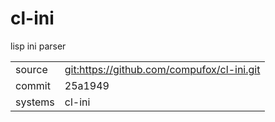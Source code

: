 * cl-ini

lisp ini parser

|---------+--------------------------------------------|
| source  | git:https://github.com/compufox/cl-ini.git |
| commit  | 25a1949                                    |
| systems | cl-ini                                     |
|---------+--------------------------------------------|
